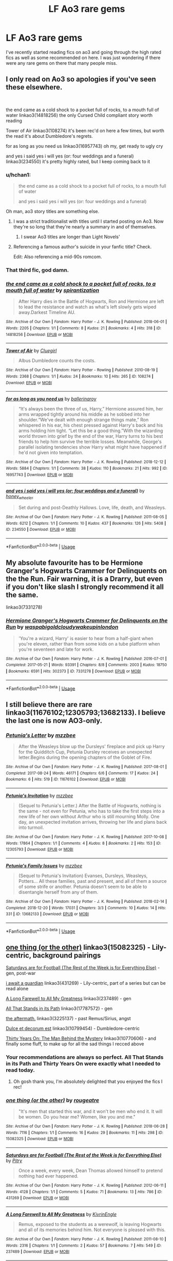 #+TITLE: LF Ao3 rare gems

* LF Ao3 rare gems
:PROPERTIES:
:Author: MangoApple043
:Score: 33
:DateUnix: 1555248749.0
:DateShort: 2019-Apr-14
:FlairText: Request
:END:
I've recently started reading fics on ao3 and going through the high rated fics as well as some recommended on here. I was just wondering if there were any rare gems on there that many people miss.


** I only read on Ao3 so apologies if you've seen these elsewhere.

​

the end came as a cold shock to a pocket full of rocks, to a mouth full of water linkao3(14818256) the only Cursed Child compliant story worth reading

Tower of Air linkao3(108274) it's been rec'd on here a few times, but worth the read it's about Dumbledore's regrets.

for as long as you need us linkao3(16957743) oh my, get ready to ugly cry

and yes i said yes i will yes (or: four weddings and a funeral) linkao3(234550) it's pretty highly rated, but I keep coming back to it
:PROPERTIES:
:Author: thanksyobama
:Score: 17
:DateUnix: 1555254035.0
:DateShort: 2019-Apr-14
:END:

*** u/hchan1:
#+begin_quote
  the end came as a cold shock to a pocket full of rocks, to a mouth full of water

  and yes i said yes i will yes (or: four weddings and a funeral)
#+end_quote

Oh man, ao3 story titles are something else.
:PROPERTIES:
:Author: hchan1
:Score: 24
:DateUnix: 1555255293.0
:DateShort: 2019-Apr-14
:END:

**** I was a strict traditionalist with titles until I started posting on Ao3. Now they're so long that they're nearly a summary in and of themselves.
:PROPERTIES:
:Author: thanksyobama
:Score: 13
:DateUnix: 1555260039.0
:DateShort: 2019-Apr-14
:END:

***** I swear Ao3 titles are longer than Light Novels'
:PROPERTIES:
:Author: aaronhowser1
:Score: 1
:DateUnix: 1555751451.0
:DateShort: 2019-Apr-20
:END:


**** Referencing a famous author's suicide in your fanfic title? Check.

Edit: Also referencing a mid-90s romcom.
:PROPERTIES:
:Author: oreo-cat-
:Score: 5
:DateUnix: 1555276610.0
:DateShort: 2019-Apr-15
:END:


*** That third fic, god damn.
:PROPERTIES:
:Author: Namzeh011
:Score: 8
:DateUnix: 1555269698.0
:DateShort: 2019-Apr-14
:END:


*** [[https://archiveofourown.org/works/14818256][*/the end came as a cold shock to a pocket full of rocks, to a mouth full of water/*]] by [[https://www.archiveofourown.org/users/spirantization/pseuds/spirantization][/spirantization/]]

#+begin_quote
  After Harry dies in the Battle of Hogwarts, Ron and Hermione are left to lead the resistance and watch as what's left slowly gets wiped away.Darkest Timeline AU.
#+end_quote

^{/Site/:} ^{Archive} ^{of} ^{Our} ^{Own} ^{*|*} ^{/Fandom/:} ^{Harry} ^{Potter} ^{-} ^{J.} ^{K.} ^{Rowling} ^{*|*} ^{/Published/:} ^{2018-06-01} ^{*|*} ^{/Words/:} ^{2205} ^{*|*} ^{/Chapters/:} ^{1/1} ^{*|*} ^{/Comments/:} ^{8} ^{*|*} ^{/Kudos/:} ^{21} ^{*|*} ^{/Bookmarks/:} ^{4} ^{*|*} ^{/Hits/:} ^{318} ^{*|*} ^{/ID/:} ^{14818256} ^{*|*} ^{/Download/:} ^{[[https://archiveofourown.org/downloads/14818256/the%20end%20came%20as%20a%20cold.epub?updated_at=1543411236][EPUB]]} ^{or} ^{[[https://archiveofourown.org/downloads/14818256/the%20end%20came%20as%20a%20cold.mobi?updated_at=1543411236][MOBI]]}

--------------

[[https://archiveofourown.org/works/108274][*/Tower of Air/*]] by [[https://www.archiveofourown.org/users/Cluegirl/pseuds/Cluegirl][/Cluegirl/]]

#+begin_quote
  Albus Dumbledore counts the costs.
#+end_quote

^{/Site/:} ^{Archive} ^{of} ^{Our} ^{Own} ^{*|*} ^{/Fandom/:} ^{Harry} ^{Potter} ^{-} ^{Rowling} ^{*|*} ^{/Published/:} ^{2010-08-19} ^{*|*} ^{/Words/:} ^{2368} ^{*|*} ^{/Chapters/:} ^{1/1} ^{*|*} ^{/Kudos/:} ^{24} ^{*|*} ^{/Bookmarks/:} ^{10} ^{*|*} ^{/Hits/:} ^{265} ^{*|*} ^{/ID/:} ^{108274} ^{*|*} ^{/Download/:} ^{[[https://archiveofourown.org/downloads/108274/Tower%20of%20Air.epub?updated_at=1493263154][EPUB]]} ^{or} ^{[[https://archiveofourown.org/downloads/108274/Tower%20of%20Air.mobi?updated_at=1493263154][MOBI]]}

--------------

[[https://archiveofourown.org/works/16957743][*/for as long as you need us/*]] by [[https://www.archiveofourown.org/users/ballerinaroy/pseuds/ballerinaroy][/ballerinaroy/]]

#+begin_quote
  “It's always been the three of us, Harry,” Hermione assured him, her arms wrapped tightly around his middle as he sobbed into her shoulder.“We've dealt with enough strange things mate,” Ron whispered in his ear, his chest pressed against Harry's back and his arms holding him tight. “Let this be a good thing.”With the wizarding world thrown into grief by the end of the war, Harry turns to his best friends to help him survive the terrible losses. Meanwhile, George's parallel isolating tendencies show Harry what might have happened if he'd not given into temptation.
#+end_quote

^{/Site/:} ^{Archive} ^{of} ^{Our} ^{Own} ^{*|*} ^{/Fandom/:} ^{Harry} ^{Potter} ^{-} ^{J.} ^{K.} ^{Rowling} ^{*|*} ^{/Published/:} ^{2018-12-12} ^{*|*} ^{/Words/:} ^{5884} ^{*|*} ^{/Chapters/:} ^{1/1} ^{*|*} ^{/Comments/:} ^{38} ^{*|*} ^{/Kudos/:} ^{110} ^{*|*} ^{/Bookmarks/:} ^{21} ^{*|*} ^{/Hits/:} ^{992} ^{*|*} ^{/ID/:} ^{16957743} ^{*|*} ^{/Download/:} ^{[[https://archiveofourown.org/downloads/16957743/for%20as%20long%20as%20you%20need.epub?updated_at=1548121810][EPUB]]} ^{or} ^{[[https://archiveofourown.org/downloads/16957743/for%20as%20long%20as%20you%20need.mobi?updated_at=1548121810][MOBI]]}

--------------

[[https://archiveofourown.org/works/234550][*/and yes i said yes i will yes (or: four weddings and a funeral)/*]] by [[https://www.archiveofourown.org/users/honey_wheeler/pseuds/honey_wheeler][/honey_wheeler/]]

#+begin_quote
  Set during and post-Deathly Hallows. Love, life, death, and Weasleys.
#+end_quote

^{/Site/:} ^{Archive} ^{of} ^{Our} ^{Own} ^{*|*} ^{/Fandom/:} ^{Harry} ^{Potter} ^{-} ^{J.} ^{K.} ^{Rowling} ^{*|*} ^{/Published/:} ^{2011-08-05} ^{*|*} ^{/Words/:} ^{6212} ^{*|*} ^{/Chapters/:} ^{1/1} ^{*|*} ^{/Comments/:} ^{10} ^{*|*} ^{/Kudos/:} ^{437} ^{*|*} ^{/Bookmarks/:} ^{126} ^{*|*} ^{/Hits/:} ^{5408} ^{*|*} ^{/ID/:} ^{234550} ^{*|*} ^{/Download/:} ^{[[https://archiveofourown.org/downloads/234550/and%20yes%20i%20said%20yes%20i.epub?updated_at=1387617013][EPUB]]} ^{or} ^{[[https://archiveofourown.org/downloads/234550/and%20yes%20i%20said%20yes%20i.mobi?updated_at=1387617013][MOBI]]}

--------------

*FanfictionBot*^{2.0.0-beta} | [[https://github.com/tusing/reddit-ffn-bot/wiki/Usage][Usage]]
:PROPERTIES:
:Author: FanfictionBot
:Score: 2
:DateUnix: 1555254058.0
:DateShort: 2019-Apr-14
:END:


** My absolute favourite has to be Hermione Granger's Hogwarts Crammer for Delinquents on the the Run. Fair warning, it is a Drarry, but even if you don't like slash I strongly recommend it all the same.

linkao3(7331278)
:PROPERTIES:
:Author: elizabnthe
:Score: 13
:DateUnix: 1555272975.0
:DateShort: 2019-Apr-15
:END:

*** [[https://archiveofourown.org/works/7331278][*/Hermione Granger's Hogwarts Crammer for Delinquents on the Run/*]] by [[https://www.archiveofourown.org/users/waspabi/pseuds/waspabi/users/goldcloudy/pseuds/goldcloudy/users/wakeupinlondon/pseuds/wakeupinlondon][/waspabigoldcloudywakeupinlondon/]]

#+begin_quote
  'You're a wizard, Harry' is easier to hear from a half-giant when you're eleven, rather than from some kids on a tube platform when you're seventeen and late for work.
#+end_quote

^{/Site/:} ^{Archive} ^{of} ^{Our} ^{Own} ^{*|*} ^{/Fandom/:} ^{Harry} ^{Potter} ^{-} ^{J.} ^{K.} ^{Rowling} ^{*|*} ^{/Published/:} ^{2016-07-01} ^{*|*} ^{/Completed/:} ^{2017-05-21} ^{*|*} ^{/Words/:} ^{93391} ^{*|*} ^{/Chapters/:} ^{8/8} ^{*|*} ^{/Comments/:} ^{2003} ^{*|*} ^{/Kudos/:} ^{18750} ^{*|*} ^{/Bookmarks/:} ^{6591} ^{*|*} ^{/Hits/:} ^{302373} ^{*|*} ^{/ID/:} ^{7331278} ^{*|*} ^{/Download/:} ^{[[https://archiveofourown.org/downloads/7331278/Hermione%20Grangers.epub?updated_at=1553703048][EPUB]]} ^{or} ^{[[https://archiveofourown.org/downloads/7331278/Hermione%20Grangers.mobi?updated_at=1553703048][MOBI]]}

--------------

*FanfictionBot*^{2.0.0-beta} | [[https://github.com/tusing/reddit-ffn-bot/wiki/Usage][Usage]]
:PROPERTIES:
:Author: FanfictionBot
:Score: 2
:DateUnix: 1555272985.0
:DateShort: 2019-Apr-15
:END:


** I still believe there are rare linkao3(11676102;12305793;13682133). I believe the last one is now AO3-only.
:PROPERTIES:
:Author: ceplma
:Score: 6
:DateUnix: 1555255350.0
:DateShort: 2019-Apr-14
:END:

*** [[https://archiveofourown.org/works/11676102][*/Petunia's Letter/*]] by [[https://www.archiveofourown.org/users/mzzbee/pseuds/mzzbee][/mzzbee/]]

#+begin_quote
  After the Weasleys blow up the Dursleys' fireplace and pick up Harry for the Quidditch Cup, Petunia Dursley receives an unexpected letter.Begins during the opening chapters of the Goblet of Fire.
#+end_quote

^{/Site/:} ^{Archive} ^{of} ^{Our} ^{Own} ^{*|*} ^{/Fandom/:} ^{Harry} ^{Potter} ^{-} ^{J.} ^{K.} ^{Rowling} ^{*|*} ^{/Published/:} ^{2017-08-01} ^{*|*} ^{/Completed/:} ^{2017-08-24} ^{*|*} ^{/Words/:} ^{46171} ^{*|*} ^{/Chapters/:} ^{6/6} ^{*|*} ^{/Comments/:} ^{17} ^{*|*} ^{/Kudos/:} ^{24} ^{*|*} ^{/Bookmarks/:} ^{6} ^{*|*} ^{/Hits/:} ^{519} ^{*|*} ^{/ID/:} ^{11676102} ^{*|*} ^{/Download/:} ^{[[https://archiveofourown.org/downloads/11676102/Petunias%20Letter.epub?updated_at=1507410330][EPUB]]} ^{or} ^{[[https://archiveofourown.org/downloads/11676102/Petunias%20Letter.mobi?updated_at=1507410330][MOBI]]}

--------------

[[https://archiveofourown.org/works/12305793][*/Petunia's Invitation/*]] by [[https://www.archiveofourown.org/users/mzzbee/pseuds/mzzbee][/mzzbee/]]

#+begin_quote
  (Sequel to Petunia's Letter.) After the Battle of Hogwarts, nothing is the same - not even for Petunia, who has to take the first steps into a new life of her own without Arthur who is still mourning Molly. One day, an unexpected invitation arrives, throwing her life and plans back into turmoil.
#+end_quote

^{/Site/:} ^{Archive} ^{of} ^{Our} ^{Own} ^{*|*} ^{/Fandom/:} ^{Harry} ^{Potter} ^{-} ^{J.} ^{K.} ^{Rowling} ^{*|*} ^{/Published/:} ^{2017-10-08} ^{*|*} ^{/Words/:} ^{17864} ^{*|*} ^{/Chapters/:} ^{1/1} ^{*|*} ^{/Comments/:} ^{4} ^{*|*} ^{/Kudos/:} ^{8} ^{*|*} ^{/Bookmarks/:} ^{2} ^{*|*} ^{/Hits/:} ^{153} ^{*|*} ^{/ID/:} ^{12305793} ^{*|*} ^{/Download/:} ^{[[https://archiveofourown.org/downloads/12305793/Petunias%20Invitation.epub?updated_at=1507527630][EPUB]]} ^{or} ^{[[https://archiveofourown.org/downloads/12305793/Petunias%20Invitation.mobi?updated_at=1507527630][MOBI]]}

--------------

[[https://archiveofourown.org/works/13682133][*/Petunia's Family Issues/*]] by [[https://www.archiveofourown.org/users/mzzbee/pseuds/mzzbee][/mzzbee/]]

#+begin_quote
  (Sequel to Petunia's Invitation) Evanses, Dursleys, Weasleys, Potters... All these families, past and present, and all of them a source of some strife or another. Petunia doesn't seem to be able to disentangle herself from any of them.
#+end_quote

^{/Site/:} ^{Archive} ^{of} ^{Our} ^{Own} ^{*|*} ^{/Fandom/:} ^{Harry} ^{Potter} ^{-} ^{J.} ^{K.} ^{Rowling} ^{*|*} ^{/Published/:} ^{2018-02-14} ^{*|*} ^{/Completed/:} ^{2018-12-20} ^{*|*} ^{/Words/:} ^{17031} ^{*|*} ^{/Chapters/:} ^{3/3} ^{*|*} ^{/Comments/:} ^{10} ^{*|*} ^{/Kudos/:} ^{14} ^{*|*} ^{/Hits/:} ^{331} ^{*|*} ^{/ID/:} ^{13682133} ^{*|*} ^{/Download/:} ^{[[https://archiveofourown.org/downloads/13682133/Petunias%20Family%20Issues.epub?updated_at=1545311222][EPUB]]} ^{or} ^{[[https://archiveofourown.org/downloads/13682133/Petunias%20Family%20Issues.mobi?updated_at=1545311222][MOBI]]}

--------------

*FanfictionBot*^{2.0.0-beta} | [[https://github.com/tusing/reddit-ffn-bot/wiki/Usage][Usage]]
:PROPERTIES:
:Author: FanfictionBot
:Score: 1
:DateUnix: 1555255376.0
:DateShort: 2019-Apr-14
:END:


** [[https://archiveofourown.org/works/15082325][one thing (or the other)]] linkao3(15082325) - Lily-centric, background pairings

[[https://archiveofourown.org/works/431269][Saturdays are for Football (The Rest of the Week is for Everything Else)]] - gen, post-war

[[https://archiveofourown.org/works/376139][i await a guardian]] linkao3(431269) - Lily-centric, part of a series but can be read alone

[[https://archiveofourown.org/works/237489][A Long Farewell to All My Greatness]] linkao3(237489) - gen

[[https://archiveofourown.org/works/17787572][All That Stands in its Path]] linkao3(17787572) - gen

[[https://archiveofourown.org/works/3225137][the aftermath.]] linkao3(3225137) - past Remus/Sirius, angst

[[https://archiveofourown.org/works/10799454][Dulce et decorum est]] linkao3(10799454) - Dumbledore-centric

[[https://archiveofourown.org/works/10770606][Thirty Years On: The Man Behind the Mystery]] linkao3(10770606) - and finally some fluff, to make up for all the sad things I recced above
:PROPERTIES:
:Author: siderumincaelo
:Score: 8
:DateUnix: 1555259726.0
:DateShort: 2019-Apr-14
:END:

*** Your recommendations are always so perfect. All That Stands in its Path and Thirty Years On were exactly what I needed to read today.
:PROPERTIES:
:Author: thanksyobama
:Score: 6
:DateUnix: 1555265021.0
:DateShort: 2019-Apr-14
:END:

**** Oh gosh thank you, I'm absolutely delighted that you enjoyed the fics I rec!
:PROPERTIES:
:Author: siderumincaelo
:Score: 3
:DateUnix: 1555266079.0
:DateShort: 2019-Apr-14
:END:


*** [[https://archiveofourown.org/works/15082325][*/one thing (or the other)/*]] by [[https://www.archiveofourown.org/users/rougeatre/pseuds/rougeatre][/rougeatre/]]

#+begin_quote
  "It's men that started this war, and it won't be men who end it. It will be women. Do you hear me? Women, like you and me."
#+end_quote

^{/Site/:} ^{Archive} ^{of} ^{Our} ^{Own} ^{*|*} ^{/Fandom/:} ^{Harry} ^{Potter} ^{-} ^{J.} ^{K.} ^{Rowling} ^{*|*} ^{/Published/:} ^{2018-06-28} ^{*|*} ^{/Words/:} ^{7116} ^{*|*} ^{/Chapters/:} ^{1/1} ^{*|*} ^{/Comments/:} ^{16} ^{*|*} ^{/Kudos/:} ^{29} ^{*|*} ^{/Bookmarks/:} ^{11} ^{*|*} ^{/Hits/:} ^{298} ^{*|*} ^{/ID/:} ^{15082325} ^{*|*} ^{/Download/:} ^{[[https://archiveofourown.org/downloads/15082325/one%20thing%20or%20the%20other.epub?updated_at=1530225337][EPUB]]} ^{or} ^{[[https://archiveofourown.org/downloads/15082325/one%20thing%20or%20the%20other.mobi?updated_at=1530225337][MOBI]]}

--------------

[[https://archiveofourown.org/works/431269][*/Saturdays are for Football (The Rest of the Week is for Everything Else)/*]] by [[https://www.archiveofourown.org/users/Pitry/pseuds/Pitry][/Pitry/]]

#+begin_quote
  Once a week, every week, Dean Thomas allowed himself to pretend nothing had ever happened.
#+end_quote

^{/Site/:} ^{Archive} ^{of} ^{Our} ^{Own} ^{*|*} ^{/Fandom/:} ^{Harry} ^{Potter} ^{-} ^{J.} ^{K.} ^{Rowling} ^{*|*} ^{/Published/:} ^{2012-06-11} ^{*|*} ^{/Words/:} ^{4128} ^{*|*} ^{/Chapters/:} ^{1/1} ^{*|*} ^{/Comments/:} ^{5} ^{*|*} ^{/Kudos/:} ^{71} ^{*|*} ^{/Bookmarks/:} ^{13} ^{*|*} ^{/Hits/:} ^{786} ^{*|*} ^{/ID/:} ^{431269} ^{*|*} ^{/Download/:} ^{[[https://archiveofourown.org/downloads/431269/Saturdays%20are%20for.epub?updated_at=1387523755][EPUB]]} ^{or} ^{[[https://archiveofourown.org/downloads/431269/Saturdays%20are%20for.mobi?updated_at=1387523755][MOBI]]}

--------------

[[https://archiveofourown.org/works/237489][*/A Long Farewell to All My Greatness/*]] by [[https://www.archiveofourown.org/users/KivrinEngle/pseuds/KivrinEngle][/KivrinEngle/]]

#+begin_quote
  Remus, exposed to the students as a werewolf, is leaving Hogwarts and all of its memories behind him. Not everyone is pleased with this.
#+end_quote

^{/Site/:} ^{Archive} ^{of} ^{Our} ^{Own} ^{*|*} ^{/Fandom/:} ^{Harry} ^{Potter} ^{-} ^{J.} ^{K.} ^{Rowling} ^{*|*} ^{/Published/:} ^{2011-08-10} ^{*|*} ^{/Words/:} ^{2316} ^{*|*} ^{/Chapters/:} ^{1/1} ^{*|*} ^{/Comments/:} ^{2} ^{*|*} ^{/Kudos/:} ^{57} ^{*|*} ^{/Bookmarks/:} ^{7} ^{*|*} ^{/Hits/:} ^{549} ^{*|*} ^{/ID/:} ^{237489} ^{*|*} ^{/Download/:} ^{[[https://archiveofourown.org/downloads/237489/A%20Long%20Farewell%20to%20All.epub?updated_at=1386630508][EPUB]]} ^{or} ^{[[https://archiveofourown.org/downloads/237489/A%20Long%20Farewell%20to%20All.mobi?updated_at=1386630508][MOBI]]}

--------------

[[https://archiveofourown.org/works/17787572][*/All That Stands in its Path/*]] by [[https://www.archiveofourown.org/users/thebiwholived/pseuds/thebiwholived][/thebiwholived/]]

#+begin_quote
  "An old soul, people might say, and Molly has never quite been sure what such a person would look like, until the day her family meets the Boy Who Lived in a dingy train station on the way to school."Molly Weasley's perspective on the summer Harry Potter comes to stay.
#+end_quote

^{/Site/:} ^{Archive} ^{of} ^{Our} ^{Own} ^{*|*} ^{/Fandom/:} ^{Harry} ^{Potter} ^{-} ^{J.} ^{K.} ^{Rowling} ^{*|*} ^{/Published/:} ^{2019-02-16} ^{*|*} ^{/Words/:} ^{4555} ^{*|*} ^{/Chapters/:} ^{1/1} ^{*|*} ^{/Comments/:} ^{25} ^{*|*} ^{/Kudos/:} ^{108} ^{*|*} ^{/Bookmarks/:} ^{35} ^{*|*} ^{/Hits/:} ^{670} ^{*|*} ^{/ID/:} ^{17787572} ^{*|*} ^{/Download/:} ^{[[https://archiveofourown.org/downloads/17787572/All%20That%20Stands%20in%20its.epub?updated_at=1551543308][EPUB]]} ^{or} ^{[[https://archiveofourown.org/downloads/17787572/All%20That%20Stands%20in%20its.mobi?updated_at=1551543308][MOBI]]}

--------------

[[https://archiveofourown.org/works/3225137][*/the aftermath./*]] by [[https://www.archiveofourown.org/users/Jennbob/pseuds/Jennbob][/Jennbob/]]

#+begin_quote
  Remus goes to Sirius' flat in mid November, 1981, and finds somebody else already there.
#+end_quote

^{/Site/:} ^{Archive} ^{of} ^{Our} ^{Own} ^{*|*} ^{/Fandom/:} ^{Harry} ^{Potter} ^{-} ^{J.} ^{K.} ^{Rowling} ^{*|*} ^{/Published/:} ^{2015-01-24} ^{*|*} ^{/Words/:} ^{3764} ^{*|*} ^{/Chapters/:} ^{1/1} ^{*|*} ^{/Comments/:} ^{8} ^{*|*} ^{/Kudos/:} ^{130} ^{*|*} ^{/Bookmarks/:} ^{14} ^{*|*} ^{/Hits/:} ^{1632} ^{*|*} ^{/ID/:} ^{3225137} ^{*|*} ^{/Download/:} ^{[[https://archiveofourown.org/downloads/3225137/the%20aftermath.epub?updated_at=1422129818][EPUB]]} ^{or} ^{[[https://archiveofourown.org/downloads/3225137/the%20aftermath.mobi?updated_at=1422129818][MOBI]]}

--------------

[[https://archiveofourown.org/works/10799454][*/Dulce et decorum est/*]] by [[https://www.archiveofourown.org/users/EssayOfThoughts/pseuds/EssayOfThoughts][/EssayOfThoughts/]]

#+begin_quote
  “You-Know-Who is growing in power,” Minerva says. “Watching the students in class... more and more of them are whispering his views. He recruited while he was at Hogwarts, Albus, and he and his continue to do so.”“We will fight,” Albus says.
#+end_quote

^{/Site/:} ^{Archive} ^{of} ^{Our} ^{Own} ^{*|*} ^{/Fandom/:} ^{Harry} ^{Potter} ^{-} ^{J.} ^{K.} ^{Rowling} ^{*|*} ^{/Published/:} ^{2017-05-02} ^{*|*} ^{/Words/:} ^{870} ^{*|*} ^{/Chapters/:} ^{1/1} ^{*|*} ^{/Comments/:} ^{10} ^{*|*} ^{/Kudos/:} ^{26} ^{*|*} ^{/Bookmarks/:} ^{4} ^{*|*} ^{/Hits/:} ^{462} ^{*|*} ^{/ID/:} ^{10799454} ^{*|*} ^{/Download/:} ^{[[https://archiveofourown.org/downloads/10799454/Dulce%20et%20decorum%20est.epub?updated_at=1518279320][EPUB]]} ^{or} ^{[[https://archiveofourown.org/downloads/10799454/Dulce%20et%20decorum%20est.mobi?updated_at=1518279320][MOBI]]}

--------------

[[https://archiveofourown.org/works/10770606][*/Thirty Years On: The Man Behind the Mystery/*]] by [[https://www.archiveofourown.org/users/Glisseo/pseuds/Glisseo][/Glisseo/]]

#+begin_quote
  Tabitha beamed. “I wanted to run an idea by you. We were thinking, you see. It's coming up to the end of October, which means the anniversary of your first defeat of You-Know-Who. Thirty years! So we thought it'd be great to have a whole feature on, you know -- your life now. The Boy Who Lived -- Thirty Years On. No Longer a Boy ...” She was leaning forwards now, tone hushed, fingers wiggling to emphasise the supposed enthrall of this title. “We'll interview you, ask you all about how things have changed for you -- and we were thinking we'd go to Godric's Hollow, where it happened, to do it --”Harry blinked. “You want to go to the scene of my parents' death to ask me about my life?”“It adds an emotional dimension, you see,” explained Tabitha, apparently without irony.“There is already a fairly emotional dimension for me,” said Harry. “You know, since they died and everything.”
#+end_quote

^{/Site/:} ^{Archive} ^{of} ^{Our} ^{Own} ^{*|*} ^{/Fandom/:} ^{Harry} ^{Potter} ^{-} ^{J.} ^{K.} ^{Rowling} ^{*|*} ^{/Published/:} ^{2017-04-30} ^{*|*} ^{/Words/:} ^{1823} ^{*|*} ^{/Chapters/:} ^{1/1} ^{*|*} ^{/Comments/:} ^{25} ^{*|*} ^{/Kudos/:} ^{163} ^{*|*} ^{/Bookmarks/:} ^{27} ^{*|*} ^{/Hits/:} ^{1130} ^{*|*} ^{/ID/:} ^{10770606} ^{*|*} ^{/Download/:} ^{[[https://archiveofourown.org/downloads/10770606/Thirty%20Years%20On%20The%20Man.epub?updated_at=1537649922][EPUB]]} ^{or} ^{[[https://archiveofourown.org/downloads/10770606/Thirty%20Years%20On%20The%20Man.mobi?updated_at=1537649922][MOBI]]}

--------------

*FanfictionBot*^{2.0.0-beta} | [[https://github.com/tusing/reddit-ffn-bot/wiki/Usage][Usage]]
:PROPERTIES:
:Author: FanfictionBot
:Score: 1
:DateUnix: 1555260206.0
:DateShort: 2019-Apr-14
:END:


** [deleted]
:PROPERTIES:
:Score: 6
:DateUnix: 1555266090.0
:DateShort: 2019-Apr-14
:END:

*** [[https://archiveofourown.org/works/7101118][*/Thirty-Five Owls/*]] by [[https://www.archiveofourown.org/users/Letterblade/pseuds/Letterblade][/Letterblade/]]

#+begin_quote
  Being a correspondence between Albus P.W.B. Dumbledore, Grand Sorcerer, Supreme Mugwump, etc., and the prisoner Gellert Grindelwald, of some decades in length.
#+end_quote

^{/Site/:} ^{Archive} ^{of} ^{Our} ^{Own} ^{*|*} ^{/Fandom/:} ^{Harry} ^{Potter} ^{-} ^{J.} ^{K.} ^{Rowling} ^{*|*} ^{/Published/:} ^{2008-06-05} ^{*|*} ^{/Words/:} ^{11284} ^{*|*} ^{/Chapters/:} ^{1/1} ^{*|*} ^{/Comments/:} ^{63} ^{*|*} ^{/Kudos/:} ^{783} ^{*|*} ^{/Bookmarks/:} ^{304} ^{*|*} ^{/Hits/:} ^{12029} ^{*|*} ^{/ID/:} ^{7101118} ^{*|*} ^{/Download/:} ^{[[https://archiveofourown.org/downloads/7101118/Thirty-Five%20Owls.epub?updated_at=1465148430][EPUB]]} ^{or} ^{[[https://archiveofourown.org/downloads/7101118/Thirty-Five%20Owls.mobi?updated_at=1465148430][MOBI]]}

--------------

[[https://archiveofourown.org/works/5379659][*/Across the Gap/*]] by [[https://www.archiveofourown.org/users/earlybloomingparentheses/pseuds/earlybloomingparentheses][/earlybloomingparentheses/]]

#+begin_quote
  After Sirius is sent to Azkaban, Remus mourns and Dumbledore remembers.
#+end_quote

^{/Site/:} ^{Archive} ^{of} ^{Our} ^{Own} ^{*|*} ^{/Fandom/:} ^{Harry} ^{Potter} ^{-} ^{J.} ^{K.} ^{Rowling} ^{*|*} ^{/Published/:} ^{2015-12-08} ^{*|*} ^{/Words/:} ^{538} ^{*|*} ^{/Chapters/:} ^{1/1} ^{*|*} ^{/Comments/:} ^{5} ^{*|*} ^{/Kudos/:} ^{115} ^{*|*} ^{/Bookmarks/:} ^{13} ^{*|*} ^{/Hits/:} ^{969} ^{*|*} ^{/ID/:} ^{5379659} ^{*|*} ^{/Download/:} ^{[[https://archiveofourown.org/downloads/5379659/Across%20the%20Gap.epub?updated_at=1449555028][EPUB]]} ^{or} ^{[[https://archiveofourown.org/downloads/5379659/Across%20the%20Gap.mobi?updated_at=1449555028][MOBI]]}

--------------

[[https://archiveofourown.org/works/17319][*/Man-eaters of Kumaon/*]] by [[https://www.archiveofourown.org/users/ignipes/pseuds/ignipes][/ignipes/]]

#+begin_quote
  April, 1982. Remus Lupin travels to India to track a creature that has been devouring villagers in the Himalayan foothills.
#+end_quote

^{/Site/:} ^{Archive} ^{of} ^{Our} ^{Own} ^{*|*} ^{/Fandom/:} ^{Harry} ^{Potter} ^{-} ^{Rowling} ^{*|*} ^{/Published/:} ^{2004-10-22} ^{*|*} ^{/Completed/:} ^{2009-11-20} ^{*|*} ^{/Words/:} ^{38805} ^{*|*} ^{/Chapters/:} ^{6/6} ^{*|*} ^{/Comments/:} ^{14} ^{*|*} ^{/Kudos/:} ^{91} ^{*|*} ^{/Bookmarks/:} ^{25} ^{*|*} ^{/Hits/:} ^{3847} ^{*|*} ^{/ID/:} ^{17319} ^{*|*} ^{/Download/:} ^{[[https://archiveofourown.org/downloads/17319/Man-eaters%20of%20Kumaon.epub?updated_at=1419656391][EPUB]]} ^{or} ^{[[https://archiveofourown.org/downloads/17319/Man-eaters%20of%20Kumaon.mobi?updated_at=1419656391][MOBI]]}

--------------

[[https://archiveofourown.org/works/17323][*/Letters in Praise of Emptiness/*]] by [[https://www.archiveofourown.org/users/ignipes/pseuds/ignipes][/ignipes/]]

#+begin_quote
  July, 1985. Remus spends the full moon at a very unusual monastery and remembers an encounter with a very unusual Death Eater.
#+end_quote

^{/Site/:} ^{Archive} ^{of} ^{Our} ^{Own} ^{*|*} ^{/Fandom/:} ^{Harry} ^{Potter} ^{-} ^{Rowling} ^{*|*} ^{/Published/:} ^{2004-12-11} ^{*|*} ^{/Words/:} ^{11574} ^{*|*} ^{/Chapters/:} ^{1/1} ^{*|*} ^{/Comments/:} ^{1} ^{*|*} ^{/Kudos/:} ^{42} ^{*|*} ^{/Bookmarks/:} ^{9} ^{*|*} ^{/Hits/:} ^{1254} ^{*|*} ^{/ID/:} ^{17323} ^{*|*} ^{/Download/:} ^{[[https://archiveofourown.org/downloads/17323/Letters%20in%20Praise%20of.epub?updated_at=1387307252][EPUB]]} ^{or} ^{[[https://archiveofourown.org/downloads/17323/Letters%20in%20Praise%20of.mobi?updated_at=1387307252][MOBI]]}

--------------

[[https://archiveofourown.org/works/11045][*/The Worst Journey in the World/*]] by [[https://www.archiveofourown.org/users/ignipes/pseuds/ignipes][/ignipes/]]

#+begin_quote
  January, 1987. Remus Lupin goes to Antarctica and talks to a penguin.
#+end_quote

^{/Site/:} ^{Archive} ^{of} ^{Our} ^{Own} ^{*|*} ^{/Fandom/:} ^{Harry} ^{Potter} ^{-} ^{Rowling} ^{*|*} ^{/Published/:} ^{2004-09-20} ^{*|*} ^{/Words/:} ^{4114} ^{*|*} ^{/Chapters/:} ^{1/1} ^{*|*} ^{/Comments/:} ^{2} ^{*|*} ^{/Kudos/:} ^{31} ^{*|*} ^{/Bookmarks/:} ^{3} ^{*|*} ^{/Hits/:} ^{1064} ^{*|*} ^{/ID/:} ^{11045} ^{*|*} ^{/Download/:} ^{[[https://archiveofourown.org/downloads/11045/The%20Worst%20Journey%20in%20the.epub?updated_at=1387308927][EPUB]]} ^{or} ^{[[https://archiveofourown.org/downloads/11045/The%20Worst%20Journey%20in%20the.mobi?updated_at=1387308927][MOBI]]}

--------------

[[https://archiveofourown.org/works/11064][*/The River Child/*]] by [[https://www.archiveofourown.org/users/ignipes/pseuds/ignipes][/ignipes/]]

#+begin_quote
  Remus travels to a remote Japanese village and learns the story of the origin of kappas.
#+end_quote

^{/Site/:} ^{Archive} ^{of} ^{Our} ^{Own} ^{*|*} ^{/Fandom/:} ^{Harry} ^{Potter} ^{-} ^{Rowling} ^{*|*} ^{/Published/:} ^{2005-05-06} ^{*|*} ^{/Words/:} ^{2536} ^{*|*} ^{/Chapters/:} ^{1/1} ^{*|*} ^{/Kudos/:} ^{25} ^{*|*} ^{/Bookmarks/:} ^{1} ^{*|*} ^{/Hits/:} ^{591} ^{*|*} ^{/ID/:} ^{11064} ^{*|*} ^{/Download/:} ^{[[https://archiveofourown.org/downloads/11064/The%20River%20Child.epub?updated_at=1387308927][EPUB]]} ^{or} ^{[[https://archiveofourown.org/downloads/11064/The%20River%20Child.mobi?updated_at=1387308927][MOBI]]}

--------------

[[https://archiveofourown.org/works/11052][*/The Menace of the Serengeti/*]] by [[https://www.archiveofourown.org/users/ignipes/pseuds/ignipes][/ignipes/]]

#+begin_quote
  None of the books about magical beasts or dark creatures had prepared him for the most terrifying animals on the Serengeti.
#+end_quote

^{/Site/:} ^{Archive} ^{of} ^{Our} ^{Own} ^{*|*} ^{/Fandom/:} ^{Harry} ^{Potter} ^{-} ^{Rowling} ^{*|*} ^{/Published/:} ^{2006-03-23} ^{*|*} ^{/Words/:} ^{879} ^{*|*} ^{/Chapters/:} ^{1/1} ^{*|*} ^{/Kudos/:} ^{24} ^{*|*} ^{/Bookmarks/:} ^{4} ^{*|*} ^{/Hits/:} ^{532} ^{*|*} ^{/ID/:} ^{11052} ^{*|*} ^{/Download/:} ^{[[https://archiveofourown.org/downloads/11052/The%20Menace%20of%20the.epub?updated_at=1387308927][EPUB]]} ^{or} ^{[[https://archiveofourown.org/downloads/11052/The%20Menace%20of%20the.mobi?updated_at=1387308927][MOBI]]}

--------------

[[https://archiveofourown.org/works/11087][*/Bitterroot/*]] by [[https://www.archiveofourown.org/users/ignipes/pseuds/ignipes][/ignipes/]]

#+begin_quote
  August, 1993. Remus Lupin receives news he never expected to hear and a job offer he never expected to consider.
#+end_quote

^{/Site/:} ^{Archive} ^{of} ^{Our} ^{Own} ^{*|*} ^{/Fandom/:} ^{Harry} ^{Potter} ^{-} ^{Rowling} ^{*|*} ^{/Published/:} ^{2005-12-05} ^{*|*} ^{/Words/:} ^{1433} ^{*|*} ^{/Chapters/:} ^{1/1} ^{*|*} ^{/Kudos/:} ^{23} ^{*|*} ^{/Bookmarks/:} ^{7} ^{*|*} ^{/Hits/:} ^{701} ^{*|*} ^{/ID/:} ^{11087} ^{*|*} ^{/Download/:} ^{[[https://archiveofourown.org/downloads/11087/Bitterroot.epub?updated_at=1387310847][EPUB]]} ^{or} ^{[[https://archiveofourown.org/downloads/11087/Bitterroot.mobi?updated_at=1387310847][MOBI]]}

--------------

[[https://archiveofourown.org/works/11100][*/The First of September/*]] by [[https://www.archiveofourown.org/users/ignipes/pseuds/ignipes][/ignipes/]]

#+begin_quote
  September, 1993. He had never seen a world so alien and bewildering as Platform Nine and Three-Quarters on the first of September.
#+end_quote

^{/Site/:} ^{Archive} ^{of} ^{Our} ^{Own} ^{*|*} ^{/Fandom/:} ^{Harry} ^{Potter} ^{-} ^{Rowling} ^{*|*} ^{/Published/:} ^{2005-12-06} ^{*|*} ^{/Words/:} ^{834} ^{*|*} ^{/Chapters/:} ^{1/1} ^{*|*} ^{/Comments/:} ^{2} ^{*|*} ^{/Kudos/:} ^{40} ^{*|*} ^{/Bookmarks/:} ^{4} ^{*|*} ^{/Hits/:} ^{941} ^{*|*} ^{/ID/:} ^{11100} ^{*|*} ^{/Download/:} ^{[[https://archiveofourown.org/downloads/11100/The%20First%20of%20September.epub?updated_at=1387607725][EPUB]]} ^{or} ^{[[https://archiveofourown.org/downloads/11100/The%20First%20of%20September.mobi?updated_at=1387607725][MOBI]]}

--------------

*FanfictionBot*^{2.0.0-beta} | [[https://github.com/tusing/reddit-ffn-bot/wiki/Usage][Usage]]
:PROPERTIES:
:Author: FanfictionBot
:Score: 1
:DateUnix: 1555266628.0
:DateShort: 2019-Apr-14
:END:


*** [[https://archiveofourown.org/works/1171672][*/Professor C. Binns: A Personal History/*]] by [[https://www.archiveofourown.org/users/PurpleFluffyCat/pseuds/PurpleFluffyCat][/PurpleFluffyCat/]]

#+begin_quote
  Transcribed from back cover of book:  Professor Cuthbert Binns (living: 1865-1963, haunting: 1963- ) is the leading Magical Historian of his day. He has published widely on topics ranging from, 'The origins of magic in native rock art,' to 'Wizard-Muggle relations through the ages', and was awarded an Order of Merlin (second class) in 1936, when his seminal work, 'A History of the magical world in 100,000 pages' became the best-selling Historical text on record.  This volume, however, is - for the first time - autobiographical in nature. It is thus also somewhat experimental in nature, but serves to remind both the author and the reader that we each build the fabric of History, in our own ways, however small.  Author: C. Binns. Dictation: Gluey the House elf.Production: A.P.W.B. Dumbledore, Hogwarts School of Witchcraft and Wizardry,Published, 1964; Revised, 1991.
#+end_quote

^{/Site/:} ^{Archive} ^{of} ^{Our} ^{Own} ^{*|*} ^{/Fandom/:} ^{Harry} ^{Potter} ^{-} ^{J.} ^{K.} ^{Rowling} ^{*|*} ^{/Published/:} ^{2014-02-06} ^{*|*} ^{/Words/:} ^{13063} ^{*|*} ^{/Chapters/:} ^{1/1} ^{*|*} ^{/Comments/:} ^{16} ^{*|*} ^{/Kudos/:} ^{46} ^{*|*} ^{/Bookmarks/:} ^{11} ^{*|*} ^{/Hits/:} ^{1810} ^{*|*} ^{/ID/:} ^{1171672} ^{*|*} ^{/Download/:} ^{[[https://archiveofourown.org/downloads/1171672/Professor%20C%20Binns%20A.epub?updated_at=1391705563][EPUB]]} ^{or} ^{[[https://archiveofourown.org/downloads/1171672/Professor%20C%20Binns%20A.mobi?updated_at=1391705563][MOBI]]}

--------------

*FanfictionBot*^{2.0.0-beta} | [[https://github.com/tusing/reddit-ffn-bot/wiki/Usage][Usage]]
:PROPERTIES:
:Author: FanfictionBot
:Score: 1
:DateUnix: 1555266638.0
:DateShort: 2019-Apr-14
:END:


** [[https://archiveofourown.org/works/8125531][Hogwarts, to welcome you home]] linkao3(8125531)- Harry as the DADA professor

[[https://archiveofourown.org/works/13760487/chapters/31624473][the dogfather]] linkao3(13760487)- Harry adopted by a loving Muggle family

[[https://archiveofourown.org/works/8892007][And, On The Other Side, A Welcoming Voice]] linkao3(8892007)- Drarry, extremely interesting concept of Harry as not-quite-as-dead-as-everyone believes

[[https://archiveofourown.org/works/11746692][Five Facts You Won't Find in "Hogwarts, A History"]] linkao3(11746692) - gen and canon-compliant slice-of-life at Hogwarts
:PROPERTIES:
:Author: chattychemist
:Score: 6
:DateUnix: 1555269569.0
:DateShort: 2019-Apr-14
:END:

*** [deleted]
:PROPERTIES:
:Score: 2
:DateUnix: 1555269875.0
:DateShort: 2019-Apr-14
:END:


*** [[https://archiveofourown.org/works/8125531][*/Hogwarts, to welcome you home/*]] by [[https://www.archiveofourown.org/users/FaceChanger/pseuds/gedsparrowhawk][/gedsparrowhawk (FaceChanger)/]]

#+begin_quote
  “You understand, Professor,” Harry began, after a moment, “that I don't have my N.E.W.T.s. I never even finished seventh year. Between everything, I never had a chance the first time around, and then afterwards there didn't seem to be much point. Hermione argued for it, of course, but I was so tired of Britain. So technically, I am completely unqualified for the position.”“Quite a way to begin an interview, Mr. Potter,” McGonagall said, dryly.Or, three years after the war, Harry Potter becomes Hogwarts' newest Defense Against the Dark Arts professor.
#+end_quote

^{/Site/:} ^{Archive} ^{of} ^{Our} ^{Own} ^{*|*} ^{/Fandom/:} ^{Harry} ^{Potter} ^{-} ^{J.} ^{K.} ^{Rowling} ^{*|*} ^{/Published/:} ^{2016-09-25} ^{*|*} ^{/Words/:} ^{11146} ^{*|*} ^{/Chapters/:} ^{1/1} ^{*|*} ^{/Comments/:} ^{284} ^{*|*} ^{/Kudos/:} ^{4844} ^{*|*} ^{/Bookmarks/:} ^{1846} ^{*|*} ^{/Hits/:} ^{41600} ^{*|*} ^{/ID/:} ^{8125531} ^{*|*} ^{/Download/:} ^{[[https://archiveofourown.org/downloads/8125531/Hogwarts%20to%20welcome%20you.epub?updated_at=1543703853][EPUB]]} ^{or} ^{[[https://archiveofourown.org/downloads/8125531/Hogwarts%20to%20welcome%20you.mobi?updated_at=1543703853][MOBI]]}

--------------

[[https://archiveofourown.org/works/13760487][*/the dogfather/*]] by [[https://www.archiveofourown.org/users/hollimichele/pseuds/hollimichele][/hollimichele/]]

#+begin_quote
  “I'm not a reverse werewolf either,” says the man. “I'm your godfather.”
#+end_quote

^{/Site/:} ^{Archive} ^{of} ^{Our} ^{Own} ^{*|*} ^{/Fandom/:} ^{Harry} ^{Potter} ^{-} ^{J.} ^{K.} ^{Rowling} ^{*|*} ^{/Published/:} ^{2018-02-22} ^{*|*} ^{/Completed/:} ^{2018-10-04} ^{*|*} ^{/Words/:} ^{47681} ^{*|*} ^{/Chapters/:} ^{4/4} ^{*|*} ^{/Comments/:} ^{945} ^{*|*} ^{/Kudos/:} ^{8910} ^{*|*} ^{/Bookmarks/:} ^{3041} ^{*|*} ^{/Hits/:} ^{81505} ^{*|*} ^{/ID/:} ^{13760487} ^{*|*} ^{/Download/:} ^{[[https://archiveofourown.org/downloads/13760487/the%20dogfather.epub?updated_at=1551108241][EPUB]]} ^{or} ^{[[https://archiveofourown.org/downloads/13760487/the%20dogfather.mobi?updated_at=1551108241][MOBI]]}

--------------

[[https://archiveofourown.org/works/8892007][*/And, On The Other Side, A Welcoming Voice/*]] by [[https://www.archiveofourown.org/users/blamebrampton/pseuds/blamebrampton][/blamebrampton/]]

#+begin_quote
  For twenty years, the official history has told readers that Harry Potter died at the Battle of Hogwarts. The next edition is going to require some significant revisions.
#+end_quote

^{/Site/:} ^{Archive} ^{of} ^{Our} ^{Own} ^{*|*} ^{/Fandom/:} ^{Harry} ^{Potter} ^{-} ^{J.} ^{K.} ^{Rowling} ^{*|*} ^{/Published/:} ^{2016-12-28} ^{*|*} ^{/Words/:} ^{38757} ^{*|*} ^{/Chapters/:} ^{1/1} ^{*|*} ^{/Comments/:} ^{179} ^{*|*} ^{/Kudos/:} ^{2628} ^{*|*} ^{/Bookmarks/:} ^{701} ^{*|*} ^{/Hits/:} ^{31522} ^{*|*} ^{/ID/:} ^{8892007} ^{*|*} ^{/Download/:} ^{[[https://archiveofourown.org/downloads/8892007/And%20On%20The%20Other%20Side%20A.epub?updated_at=1483977706][EPUB]]} ^{or} ^{[[https://archiveofourown.org/downloads/8892007/And%20On%20The%20Other%20Side%20A.mobi?updated_at=1483977706][MOBI]]}

--------------

[[https://archiveofourown.org/works/11746692][*/Five Facts You Won't Find in "Hogwarts, A History"/*]] by [[https://www.archiveofourown.org/users/mayerwien/pseuds/mayerwien][/mayerwien/]]

#+begin_quote
  2. Once, over the course of two memorable weeks, an escaped Chizpurfle wreaked havoc inside the castle. “A what?” Ron whispered, when it was announced at dinner.“A Chizpurfle,” Hermione hissed back. “Newt Scamander wrote about them in Fantastic Beasts and Where to Find Them. They're small crab-like parasites that feed off larger creatures like Augureys and Crups, but they're also attracted to leftover potions and objects with high magical concentrations.” “My mam told me about them,” Seamus Finnigan said darkly. “She said once when I was little, we had a Chizpurfle infestation in our house. Turns out they were after her wand and some of the rare spellbooks she kept in the attic.”“They eat wands?” Harry asked, horrified.“Yeah. Mam told the neighbors it was rats. Had to live with my uncle Angus for three weeks, while the Ministry pest control cleaned ‘em all out.”
#+end_quote

^{/Site/:} ^{Archive} ^{of} ^{Our} ^{Own} ^{*|*} ^{/Fandom/:} ^{Harry} ^{Potter} ^{-} ^{J.} ^{K.} ^{Rowling} ^{*|*} ^{/Published/:} ^{2017-08-09} ^{*|*} ^{/Words/:} ^{6680} ^{*|*} ^{/Chapters/:} ^{1/1} ^{*|*} ^{/Comments/:} ^{26} ^{*|*} ^{/Kudos/:} ^{98} ^{*|*} ^{/Bookmarks/:} ^{44} ^{*|*} ^{/Hits/:} ^{948} ^{*|*} ^{/ID/:} ^{11746692} ^{*|*} ^{/Download/:} ^{[[https://archiveofourown.org/downloads/11746692/Five%20Facts%20You%20Wont%20Find.epub?updated_at=1503655137][EPUB]]} ^{or} ^{[[https://archiveofourown.org/downloads/11746692/Five%20Facts%20You%20Wont%20Find.mobi?updated_at=1503655137][MOBI]]}

--------------

*FanfictionBot*^{2.0.0-beta} | [[https://github.com/tusing/reddit-ffn-bot/wiki/Usage][Usage]]
:PROPERTIES:
:Author: FanfictionBot
:Score: 2
:DateUnix: 1555270759.0
:DateShort: 2019-Apr-15
:END:


*** ffnbot!refresh
:PROPERTIES:
:Author: chattychemist
:Score: 1
:DateUnix: 1555270733.0
:DateShort: 2019-Apr-15
:END:


** I'm not sure which ones you consider to be "rare". The only AO3 HP story I recall reading is linkao3(Harry Potter and the Problem of Potions), which I do recommend if you haven't read it, for dry humor and a believable Snape redemption arc, but quite possibly you have?
:PROPERTIES:
:Author: thrawnca
:Score: 2
:DateUnix: 1555420175.0
:DateShort: 2019-Apr-16
:END:

*** [[https://archiveofourown.org/works/10588629][*/Harry Potter and the Problem of Potions/*]] by [[https://www.archiveofourown.org/users/Wyste/pseuds/Wyste][/Wyste/]]

#+begin_quote
  Once upon a time, Harry Potter hid for two hours from Dudley in a chemistry classroom, while a nice graduate student explained about the scientific method and interesting facts about acids. A pebble thrown into the water causes ripples.Contains, in no particular order: magic candymaking, Harry falling in love with a house, evil kitten Draco Malfoy, and Hermione attempting to apply logic to the wizarding world.
#+end_quote

^{/Site/:} ^{Archive} ^{of} ^{Our} ^{Own} ^{*|*} ^{/Fandom/:} ^{Harry} ^{Potter} ^{-} ^{J.} ^{K.} ^{Rowling} ^{*|*} ^{/Published/:} ^{2017-04-10} ^{*|*} ^{/Completed/:} ^{2017-06-11} ^{*|*} ^{/Words/:} ^{184441} ^{*|*} ^{/Chapters/:} ^{162/162} ^{*|*} ^{/Comments/:} ^{4294} ^{*|*} ^{/Kudos/:} ^{4657} ^{*|*} ^{/Bookmarks/:} ^{1363} ^{*|*} ^{/Hits/:} ^{92802} ^{*|*} ^{/ID/:} ^{10588629} ^{*|*} ^{/Download/:} ^{[[https://archiveofourown.org/downloads/10588629/Harry%20Potter%20and%20the.epub?updated_at=1545136568][EPUB]]} ^{or} ^{[[https://archiveofourown.org/downloads/10588629/Harry%20Potter%20and%20the.mobi?updated_at=1545136568][MOBI]]}

--------------

*FanfictionBot*^{2.0.0-beta} | [[https://github.com/tusing/reddit-ffn-bot/wiki/Usage][Usage]]
:PROPERTIES:
:Author: FanfictionBot
:Score: 1
:DateUnix: 1555420200.0
:DateShort: 2019-Apr-16
:END:


*** I like the WIP sequel to that, too.
:PROPERTIES:
:Author: raveninthewind84
:Score: 1
:DateUnix: 1555737057.0
:DateShort: 2019-Apr-20
:END:


** I never see it mentioned here (except when I mention it) but linkao3(Holly at Hogwarts) is among my favorite series. It's a next gen fic, following Dudley's daughter Holly.

A couple of things I really like about it: Holly has a rare magical power (she's an empath). Because of this there's that fun discovery of magic that you associate with the original books. Dudley is still (mostly) Dudley. He's not too keen on the whole witch for a daughter thing. And, in a complete divergence from canon, when horrific crap happens to the kids, there are actual consequences for the kids.
:PROPERTIES:
:Author: onekrazykat
:Score: 1
:DateUnix: 1555430225.0
:DateShort: 2019-Apr-16
:END:

*** [[https://archiveofourown.org/works/1048010][*/Holly at Hogwarts: Now and Forever/*]] by [[https://www.archiveofourown.org/users/Forest_of_Holly/pseuds/Forest_of_Holly][/Forest_of_Holly/]]

#+begin_quote
  After a near death experience Holly Wycliff learns that she is witch and begins a magical adventure at Hogwarts School of Witchcraft and Wizardry with the next generation of Hogwarts students. This story begins only minutes after Harry Potter and the Deathly Hollows ends.
#+end_quote

^{/Site/:} ^{Archive} ^{of} ^{Our} ^{Own} ^{*|*} ^{/Fandom/:} ^{Harry} ^{Potter} ^{-} ^{J.} ^{K.} ^{Rowling} ^{*|*} ^{/Published/:} ^{2013-11-19} ^{*|*} ^{/Completed/:} ^{2013-12-16} ^{*|*} ^{/Words/:} ^{144519} ^{*|*} ^{/Chapters/:} ^{24/24} ^{*|*} ^{/Comments/:} ^{40} ^{*|*} ^{/Kudos/:} ^{80} ^{*|*} ^{/Bookmarks/:} ^{11} ^{*|*} ^{/Hits/:} ^{2960} ^{*|*} ^{/ID/:} ^{1048010} ^{*|*} ^{/Download/:} ^{[[https://archiveofourown.org/downloads/1048010/Holly%20at%20Hogwarts%20Now.epub?updated_at=1552885322][EPUB]]} ^{or} ^{[[https://archiveofourown.org/downloads/1048010/Holly%20at%20Hogwarts%20Now.mobi?updated_at=1552885322][MOBI]]}

--------------

*FanfictionBot*^{2.0.0-beta} | [[https://github.com/tusing/reddit-ffn-bot/wiki/Usage][Usage]]
:PROPERTIES:
:Author: FanfictionBot
:Score: 1
:DateUnix: 1555430248.0
:DateShort: 2019-Apr-16
:END:
